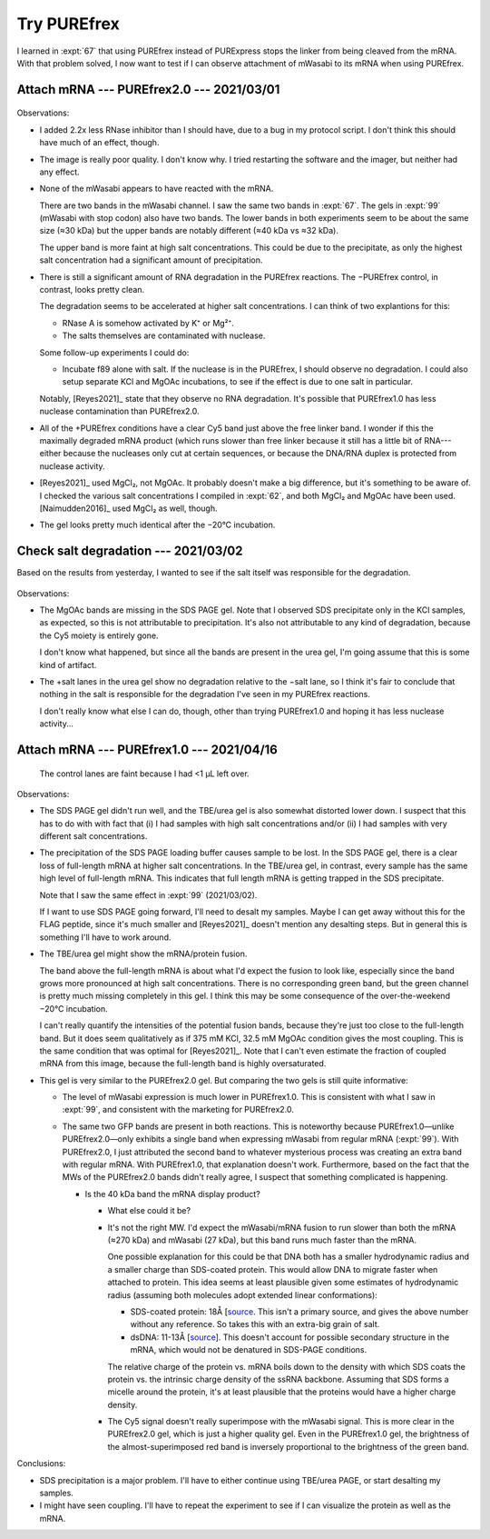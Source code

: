 ************
Try PUREfrex
************

I learned in :expt:`67` that using PUREfrex instead of PURExpress stops the 
linker from being cleaved from the mRNA.  With that problem solved, I now want 
to test if I can observe attachment of mWasabi to its mRNA when using PUREfrex.

Attach mRNA --- PUREfrex2.0 --- 2021/03/01
==========================================
.. protocol:: 20210301_attach_via_purefrex.txt

.. figure:: 20210301_attach_mwasabi_purefrex.svg

Observations:

- I added 2.2x less RNase inhibitor than I should have, due to a bug in my 
  protocol script.  I don't think this should have much of an effect, though.

- The image is really poor quality.  I don't know why.  I tried restarting the 
  software and the imager, but neither had any effect.

- None of the mWasabi appears to have reacted with the mRNA.

  There are two bands in the mWasabi channel.  I saw the same two bands in 
  :expt:`67`.  The gels in :expt:`99` (mWasabi with stop codon) also have two 
  bands.  The lower bands in both experiments seem to be about the same size 
  (≈30 kDa) but the upper bands are notably different (≈40 kDa vs ≈32 kDa).

  The upper band is more faint at high salt concentrations.  This could be due 
  to the precipitate, as only the highest salt concentration had a significant 
  amount of precipitation.

- There is still a significant amount of RNA degradation in the PUREfrex 
  reactions.  The −PUREfrex control, in contrast, looks pretty clean.

  The degradation seems to be accelerated at higher salt concentrations.  I can 
  think of two explantions for this:
  
  - RNase A is somehow activated by K⁺ or Mg²⁺.
  - The salts themselves are contaminated with nuclease.
    
  Some follow-up experiments I could do:
  
  - Incubate f89 alone with salt.  If the nuclease is in the PUREfrex, I should 
    observe no degradation.  I could also setup separate KCl and MgOAc 
    incubations, to see if the effect is due to one salt in particular.

  Notably, [Reyes2021]_ state that they observe no RNA degradation.  It's 
  possible that PUREfrex1.0 has less nuclease contamination than PUREfrex2.0.

- All of the +PUREfrex conditions have a clear Cy5 band just above the free 
  linker band.  I wonder if this the maximally degraded mRNA product (which 
  runs slower than free linker because it still has a little bit of 
  RNA---either because the nucleases only cut at certain sequences, or because 
  the DNA/RNA duplex is protected from nuclease activity.

- [Reyes2021]_ used MgCl₂, not MgOAc.  It probably doesn't make a big 
  difference, but it's something to be aware of.  I checked the various salt 
  concentrations I compiled in :expt:`62`, and both MgCl₂ and MgOAc have been 
  used.  [Naimudden2016]_ used MgCl₂ as well, though.

- The gel looks pretty much identical after the −20°C incubation.

Check salt degradation --- 2021/03/02
=====================================
Based on the results from yesterday, I wanted to see if the salt itself was 
responsible for the degradation.

.. protocol:: 20210302_check_salt_degradation.txt 20210302_gel.txt

.. figure:: 20210302_check_salt_degradation.svg

Observations:

- The MgOAc bands are missing in the SDS PAGE gel.  Note that I observed SDS 
  precipitate only in the KCl samples, as expected, so this is not attributable 
  to precipitation.  It's also not attributable to any kind of degradation, 
  because the Cy5 moiety is entirely gone.

  I don't know what happened, but since all the bands are present in the urea 
  gel, I'm going assume that this is some kind of artifact.

- The +salt lanes in the urea gel show no degradation relative to the −salt 
  lane, so I think it's fair to conclude that nothing in the salt is 
  responsible for the degradation I've seen in my PUREfrex reactions.  

  I don't really know what else I can do, though, other than trying PUREfrex1.0 
  and hoping it has less nuclease activity...


Attach mRNA --- PUREfrex1.0 --- 2021/04/16
==========================================
.. protocol:: 20210416_attach_via_purefrex.txt

.. figure:: 20210416_attach_via_purefrex1.svg

.. figure:: 20210420_attach_via_purefrex1_urea.svg

  The control lanes are faint because I had <1 µL left over.

Observations:

- The SDS PAGE gel didn't run well, and the TBE/urea gel is also somewhat 
  distorted lower down.  I suspect that this has to do with with fact that (i) 
  I had samples with high salt concentrations and/or (ii) I had samples with 
  very different salt concentrations.

- The precipitation of the SDS PAGE loading buffer causes sample to be lost.  
  In the SDS PAGE gel, there is a clear loss of full-length mRNA at higher salt 
  concentrations.  In the TBE/urea gel, in contrast, every sample has the same 
  high level of full-length mRNA.  This indicates that full length mRNA is 
  getting trapped in the SDS precipitate.  

  Note that I saw the same effect in :expt:`99` (2021/03/02).

  If I want to use SDS PAGE going forward, I'll need to desalt my samples.  
  Maybe I can get away without this for the FLAG peptide, since it's much 
  smaller and [Reyes2021]_ doesn't mention any desalting steps.  But in general 
  this is something I'll have to work around.

- The TBE/urea gel might show the mRNA/protein fusion.  

  The band above the full-length mRNA is about what I'd expect the fusion to 
  look like, especially since the band grows more pronounced at high salt 
  concentrations.  There is no corresponding green band, but the green channel 
  is pretty much missing completely in this gel.  I think this may be some 
  consequence of the over-the-weekend −20°C incubation.

  I can't really quantify the intensities of the potential fusion bands, 
  because they're just too close to the full-length band.  But it does seem 
  qualitatively as if 375 mM KCl, 32.5 mM MgOAc condition gives the most 
  coupling.  This is the same condition that was optimal for [Reyes2021]_.  
  Note that I can't even estimate the fraction of coupled mRNA from this image, 
  because the full-length band is highly oversaturated.
  
- This gel is very similar to the PUREfrex2.0 gel.  But comparing the two gels 
  is still quite informative:

  - The level of mWasabi expression is much lower in PUREfrex1.0.  This is 
    consistent with what I saw in :expt:`99`, and consistent with the marketing 
    for PUREfrex2.0.

  - The same two GFP bands are present in both reactions.  This is noteworthy 
    because PUREfrex1.0—unlike PUREfrex2.0—only exhibits a single band when 
    expressing mWasabi from regular mRNA (:expt:`99`). With PUREfrex2.0, I just 
    attributed the second band to whatever mysterious process was creating an 
    extra band with regular mRNA.  With PUREfrex1.0, that explanation doesn't 
    work.  Furthermore, based on the fact that the MWs of the PUREfrex2.0 bands 
    didn't really agree, I suspect that something complicated is happening.

    - Is the 40 kDa band the mRNA display product?

      - What else could it be?

      - It's not the right MW.  I'd expect the mWasabi/mRNA fusion to run 
        slower than both the mRNA (≈270 kDa) and mWasabi (27 kDa), but this 
        band runs much faster than the mRNA.

        One possible explanation for this could be that DNA both has a smaller 
        hydrodynamic radius and a smaller charge than SDS-coated protein.  This 
        would allow DNA to migrate faster when attached to protein.  This idea 
        seems at least plausible given some estimates of hydrodynamic radius 
        (assuming both molecules adopt extended linear conformations):

        - SDS-coated protein: 18Å [`source 
          <http://hackert.cm.utexas.edu/courses/ch370/old2008/Electrophor/Electrophoresis.htm>`__.  
          This isn't a primary source, and gives the above number without any 
          reference.  So takes this with an extra-big grain of salt.

        - dsDNA: 11-13Å [`source 
          <https://bionumbers.hms.harvard.edu/bionumber.aspx?id=105243&ver=4&trm=dna+radius&org=>`__].  
          This doesn't account for possible secondary structure in the mRNA, 
          which would not be denatured in SDS-PAGE conditions.

        The relative charge of the protein vs. mRNA boils down to the density 
        with which SDS coats the protein vs. the intrinsic charge density of 
        the ssRNA backbone.  Assuming that SDS forms a micelle around the 
        protein, it's at least plausible that the proteins would have a higher 
        charge density.
      
      - The Cy5 signal doesn't really superimpose with the mWasabi signal.  
        This is more clear in the PUREfrex2.0 gel, which is just a higher 
        quality gel.  Even in the PUREfrex1.0 gel, the brightness of the 
        almost-superimposed red band is inversely proportional to the 
        brightness of the green band.

Conclusions:

- SDS precipitation is a major problem.  I'll have to either continue using 
  TBE/urea PAGE, or start desalting my samples.

- I might have seen coupling.  I'll have to repeat the experiment to see if I 
  can visualize the protein as well as the mRNA.
